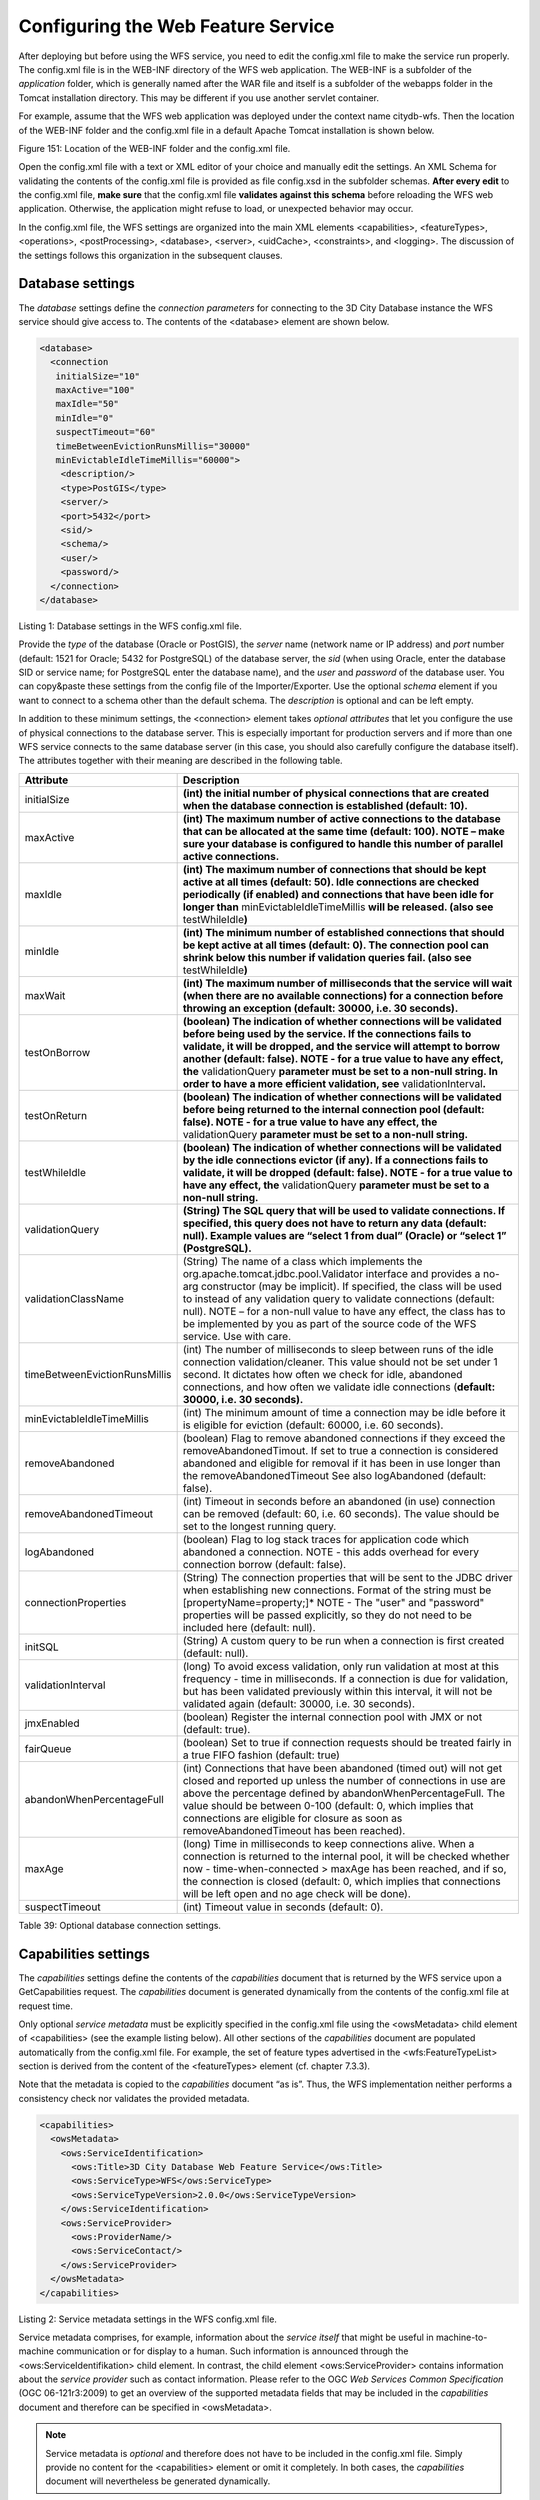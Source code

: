 Configuring the Web Feature Service
-----------------------------------

After deploying but before using the WFS service, you need to edit the
config.xml file to make the service run properly. The config.xml file is
in the WEB-INF directory of the WFS web application. The WEB-INF is a
subfolder of the *application* folder, which is generally named after
the WAR file and itself is a subfolder of the webapps folder in the
Tomcat installation directory. This may be different if you use another
servlet container.

For example, assume that the WFS web application was deployed under the
context name citydb-wfs. Then the location of the WEB-INF folder and the
config.xml file in a default Apache Tomcat installation is shown below.

|image182|

Figure 151: Location of the WEB-INF folder and the config.xml file.

Open the config.xml file with a text or XML editor of your choice and
manually edit the settings. An XML Schema for validating the contents of
the config.xml file is provided as file config.xsd in the subfolder
schemas. **After every edit** to the config.xml file, **make sure** that
the config.xml file **validates against this schema** before reloading
the WFS web application. Otherwise, the application might refuse to
load, or unexpected behavior may occur.

In the config.xml file, the WFS settings are organized into the main XML
elements <capabilities>, <featureTypes>, <operations>, <postProcessing>,
<database>, <server>, <uidCache>, <constraints>, and <logging>. The
discussion of the settings follows this organization in the subsequent
clauses.


.. _database:

Database settings
~~~~~~~~~~~~~~~~~

The *database* settings define the *connection parameters* for
connecting to the 3D City Database instance the WFS service should give
access to. The contents of the <database> element are shown below.

.. code-block:: xml

   <database>
     <connection
      initialSize="10"
      maxActive="100"
      maxIdle="50"
      minIdle="0"
      suspectTimeout="60"
      timeBetweenEvictionRunsMillis="30000"
      minEvictableIdleTimeMillis="60000">
       <description/>
       <type>PostGIS</type>
       <server/>
       <port>5432</port>
       <sid/>
       <schema/>
       <user/>
       <password/>
     </connection>
   </database>

Listing 1: Database settings in the WFS config.xml file.

Provide the *type* of the database (Oracle or PostGIS), the *server*
name (network name or IP address) and *port* number (default: 1521 for
Oracle; 5432 for PostgreSQL) of the database server, the *sid* (when
using Oracle, enter the database SID or service name; for PostgreSQL
enter the database name), and the *user* and *password* of the database
user. You can copy&paste these settings from the config file of the
Importer/Exporter. Use the optional *schema* element if you want to
connect to a schema other than the default schema. The *description* is
optional and can be left empty.

In addition to these minimum settings, the <connection> element takes
*optional attributes* that let you configure the use of physical
connections to the database server. This is especially important for
production servers and if more than one WFS service connects to the same
database server (in this case, you should also carefully configure the
database itself). The attributes together with their meaning are
described in the following table.

============================= ==============================================================================================================================================================================================================================================================================================================================================================================================================================
**Attribute**                 **Description**
initialSize                   **(int) the initial number of physical connections that are created when the database connection is established (default: 10).**
maxActive                     **(int) The maximum number of active connections to the database that can be allocated at the same time (default: 100). NOTE – make sure your database is configured to handle this number of parallel active connections.**
maxIdle                       **(int) The maximum number of connections that should be kept active at all times (default: 50). Idle connections are checked periodically (if enabled) and connections that have been idle for longer than** minEvictableIdleTimeMillis **will be released. (also see** testWhileIdle\ **)**
minIdle                       **(int) The minimum number of established connections that should be kept active at all times (default: 0). The connection pool can shrink below this number if validation queries fail. (also see** testWhileIdle\ **)**
maxWait                       **(int) The maximum number of milliseconds that the service will wait (when there are no available connections) for a connection before throwing an exception (default: 30000, i.e. 30 seconds).**
testOnBorrow                  **(boolean) The indication of whether connections will be validated before being used by the service. If the connections fails to validate, it will be dropped, and the service will attempt to borrow another (default: false). NOTE - for a true value to have any effect, the** validationQuery **parameter must be set to a non-null string. In order to have a more efficient validation, see** validationInterval\ **.**
testOnReturn                  **(boolean) The indication of whether connections will be validated before being returned to the internal connection pool (default: false). NOTE - for a true value to have any effect, the** validationQuery **parameter must be set to a non-null string.**
testWhileIdle                 **(boolean) The indication of whether connections will be validated by the idle connections evictor (if any). If a connections fails to validate, it will be dropped (default: false). NOTE - for a true value to have any effect, the** validationQuery **parameter must be set to a non-null string.**
validationQuery               **(String) The SQL query that will be used to validate connections. If specified, this query does not have to return any data (default: null). Example values are “select 1 from dual” (Oracle) or “select 1” (PostgreSQL).**
validationClassName           (String) The name of a class which implements the org.apache.tomcat.jdbc.pool.Validator interface and provides a no-arg constructor (may be implicit). If specified, the class will be used to instead of any validation query to validate connections (default: null). NOTE – for a non-null value to have any effect, the class has to be implemented by you as part of the source code of the WFS service. Use with care.
timeBetweenEvictionRunsMillis (int) The number of milliseconds to sleep between runs of the idle connection validation/cleaner. This value should not be set under 1 second. It dictates how often we check for idle, abandoned connections, and how often we validate idle connections (**default: 30000, i.e. 30 seconds).**
minEvictableIdleTimeMillis    (int) The minimum amount of time a connection may be idle before it is eligible for eviction (default: 60000, i.e. 60 seconds).
removeAbandoned               (boolean) Flag to remove abandoned connections if they exceed the removeAbandonedTimout. If set to true a connection is considered abandoned and eligible for removal if it has been in use longer than the removeAbandonedTimeout See also logAbandoned (default: false).
removeAbandonedTimeout        (int) Timeout in seconds before an abandoned (in use) connection can be removed (default: 60, i.e. 60 seconds). The value should be set to the longest running query.
logAbandoned                  (boolean) Flag to log stack traces for application code which abandoned a connection. NOTE - this adds overhead for every connection borrow (default: false).
connectionProperties          (String) The connection properties that will be sent to the JDBC driver when establishing new connections. Format of the string must be [propertyName=property;]\* NOTE - The "user" and "password" properties will be passed explicitly, so they do not need to be included here (default: null).
initSQL                       (String) A custom query to be run when a connection is first created (default: null).
validationInterval            (long) To avoid excess validation, only run validation at most at this frequency - time in milliseconds. If a connection is due for validation, but has been validated previously within this interval, it will not be validated again (default: 30000, i.e. 30 seconds).
jmxEnabled                    (boolean) Register the internal connection pool with JMX or not (default: true).
fairQueue                     (boolean) Set to true if connection requests should be treated fairly in a true FIFO fashion (default: true)
abandonWhenPercentageFull     (int) Connections that have been abandoned (timed out) will not get closed and reported up unless the number of connections in use are above the percentage defined by abandonWhenPercentageFull. The value should be between 0-100 (default: 0, which implies that connections are eligible for closure as soon as removeAbandonedTimeout has been reached).
maxAge                        (long) Time in milliseconds to keep connections alive. When a connection is returned to the internal pool, it will be checked whether now - time-when-connected > maxAge has been reached, and if so, the connection is closed (default: 0, which implies that connections will be left open and no age check will be done).
suspectTimeout                (int) Timeout value in seconds (default: 0).
============================= ==============================================================================================================================================================================================================================================================================================================================================================================================================================

Table 39: Optional database connection settings.


.. _capabilities:

Capabilities settings
~~~~~~~~~~~~~~~~~~~~~

The *capabilities* settings define the contents of the *capabilities*
document that is returned by the WFS service upon a GetCapabilities
request. The *capabilities* document is generated dynamically from the
contents of the config.xml file at request time.

Only optional *service metadata* must be explicitly specified in the
config.xml file using the <owsMetadata> child element of <capabilities>
(see the example listing below). All other sections of the
*capabilities* document are populated automatically from the config.xml
file. For example, the set of feature types advertised in the
<wfs:FeatureTypeList> section is derived from the content of the
<featureTypes> element (cf. chapter 7.3.3).

Note that the metadata is copied to the *capabilities* document “as is”.
Thus, the WFS implementation neither performs a consistency check nor
validates the provided metadata.

.. code-block:: xml

   <capabilities>
     <owsMetadata>
       <ows:ServiceIdentification>
         <ows:Title>3D City Database Web Feature Service</ows:Title>
         <ows:ServiceType>WFS</ows:ServiceType>
         <ows:ServiceTypeVersion>2.0.0</ows:ServiceTypeVersion>
       </ows:ServiceIdentification>
       <ows:ServiceProvider>
         <ows:ProviderName/>
         <ows:ServiceContact/>
       </ows:ServiceProvider>
     </owsMetadata>
   </capabilities>

Listing 2: Service metadata settings in the WFS config.xml file.

Service metadata comprises, for example, information about the *service
itself* that might be useful in machine-to-machine communication or for
display to a human. Such information is announced through the
<ows:ServiceIdentifikation> child element. In contrast, the child
element <ows:ServiceProvider> contains information about the *service
provider* such as contact information. Please refer to the OGC *Web
Services Common Specification* (OGC 06-121r3:2009) to get an overview of
the supported metadata fields that may be included in the *capabilities*
document and therefore can be specified in <owsMetadata>.

.. note::
   Service metadata is *optional* and therefore does not have to be
   included in the config.xml file. Simply provide no content for the
   <capabilities> element or omit it completely. In both cases, the
   *capabilities* document will nevertheless be generated dynamically.

.. note::
   The 3DCityDB WFS implementation supports both versions 2.0.0 and
   2.0.2 of the WFS specification. A list of <ows:ServiceTypeVersion>
   elements is used to denote which versions are offered to clients. The
   default config.xml only uses version 2.0.0 because many WFS clients
   still have issues with correctly handling version 2.0.2.


.. _feature-type:

Feature type settings
~~~~~~~~~~~~~~~~~~~~~

With the *feature type* settings, you can control which feature types
can be queried from the 3D City Database and are served through the WFS
interface. Every feature type that shall be advertised to a client must
be explicitly listed in the config.xml file.

An example of the corresponding <featureTypes> XML element is shown
below. In this example, CityGML *Building* and *Road* objects are
available from the WFS service. In addition, a third feature type
*IndustrialBuilding* coming from a CityGML ADE is advertised.

.. code-block:: xml

   <featureTypes>
     <featureType>
       <name>Building</name>
       <ows:WGS84BoundingBox>
         <ows:LowerCorner>-180 -90</ows:LowerCorner>
         <ows:UpperCorner>180 90</ows:UpperCorner>
       </ows:WGS84BoundingBox>
     </featureType>
     <featureType>
       <name>Road</name>
       <ows:WGS84BoundingBox>
         <ows:LowerCorner>-180 -90</ows:LowerCorner>
         <ows:UpperCorner>180 90</ows:UpperCorner>
       </ows:WGS84BoundingBox>
     </featureType>
     <adeFeatureType>
       <name namespaceURI="http://www.citygml.org/ade/TestADE/1.0">IndustrialBuilding</name>
       <ows:WGS84BoundingBox>
         <ows:LowerCorner>-180 -90</ows:LowerCorner>
         <ows:UpperCorner>180 90</ows:UpperCorner>
       </ows:WGS84BoundingBox>
     </adeFeatureType>
     <version isDefault="true">2.0</version>
     <version>1.0</version>
   </featureTypes>

Listing 3: Advertised feature types in the WFS config.xml file.

The <featureTypes> element contains one <featureType> node per feature
type to be advertised. The feature type is specified through the
mandatory *name* property, which can only take values from a fixed list
that enumerates the names of the CityGML top-level features (cf.
config.xsd schema file). In addition, the geographic region covered by
all instances of this feature type in the 3D City Database can
optionally be announced as *bounding box* (lower left and upper right
corner). The coordinate values must be given in WGS 84.

.. note::
   The bounding box is not automatically checked against or
   computed from the database, but rather copied to the WFS *capabilities*
   document “as is”.

Feature types coming from a CityGML ADE are advertised using the
<adeFeatureType> element. In contrast to CityGML feature types, the
*name* property must additionally contain the globally unique XML
*namespace URI* of the CityGML ADE, and the type name is not restricted
to a fixed enumeration. Note that a corresponding *ADE extension* must
be installed for the WFS service, and that the ADE extension must add
support for the advertised ADE feature type. Otherwise, the ADE feature
type is ignored. If you do not have ADE extensions, then simply skip the
<adeFeatureType> element.

Besides the list of advertised feature types, also the CityGML *version*
to be used for encoding features in a response to a client’s request has
to be specified. Use the <version> element for this purpose, which takes
either 2.0 (for CityGML 2.0) or 1.0 (for CityGML 1.0) as value. If both
versions shall be supported, simply use two <version> elements. However,
in this case, you should define the *default version* to be used by the
WFS by setting the isDefault attribute to true on one of the elements
(otherwise, CityGML 2.0 will be the default).


.. _operations:

Operations settings
~~~~~~~~~~~~~~~~~~~

The *operations* settings are used to define the operation-specific
behavior of the WFS.

.. code-block:: xml

   <operations>
     <requestEncoding>
       <method>KVP+XML</method>
       <useXMLValidation>true</useXMLValidation>
     </requestEncoding>
     <exportCityDBMetadata>false</exportCityDBMetadata>
     <GetFeature>
       <outputFormats>
         <outputFormat name="application/gml+xml; version=3.1"/>
         <outputFormat name="application/json"/>
       </outputFormats>
     </GetFeature>
   </operations>

Listing 4: Operations settings in the WFS config.xml file.

The <requestEncoding> element determines whether the WFS shall support
XML-encoded and/or KVP-encoded requests. The desired method is chosen
using the <method> child element that accepts the values “KVP”, “XML”
and “KVP+XML” (default: KVP+XML). When setting the <useXMLValidation>
child element to true, all XML encoded operation requests sent to the
WFS are first validated against the WFS and CityGML XML schemas.
Requests that violate the schemas are not processed but instead a
corresponding error message is sent back to the client. Although XML
validation might take some milliseconds, it is **highly recommended** to
always set this option to true to avoid unexpected failures due to XML
issues.

With this version of the WFS interface, the only operation that can be
further configured is the <GetFeature> operation. You can choose the
available *output formats* that can be used in encoding the response to
the client. The value “application/gml+xml; version=3.1” is the default
and basically means that the response to a *GetFeature* operation will
be purely XML-encoded (using CityGML as encoding format with the version
specified in the *feature type* settings, cf. chapter 7.3.3). In
addition, the WFS can advertise the output format “application/json”. In
this case, the response is delivered in CityJSON format. [9]_ CityJSON
is a JSON-based encoding of a subset of the CityGML data model. The
3DCityDB WFS supports version 0.6 of CityJSON. Note that the format is
still under development.

.. note::
   The WFS can only advertise the different output formats in the
   *capabilities* document. It is up to the client though to choose one of
   these output formats when requesting feature data from the WFS.


.. _postprocessing:

Postprocessing settings
~~~~~~~~~~~~~~~~~~~~~~~

The *postprocessing* settings allow for specifying XSLT transformations
that are applied on the CityGML data of a WFS response before sending
the response to the client.

.. code-block:: xml

   <postProcessing>
     <xslTransformation isEnabled="true">
       <stylesheet>AdV-coordinates-formatter.xsl</stylesheet>
     </xslTransformation>
   </postProcessing>

Listing 5: Postprocessing settings in the WFS config.xml file.

To enable transformations, set the *isEnabled* attribute on the
<xslTransformation> child element to *true*. In addition, provide one or
more <stylesheet> elements enumerating the XSLT stylesheets that shall
be applied in the transformation. The stylesheets are supposed to be
stored in the xslt-stylesheets subfolder of the WEB-INF folder of your
WFS application. Thus, any relative path provided as <stylesheet> will
be resolved against WEB-INF/xslt-stylesheets/. You may alternatively
provide an absolute path pointing to another location in your local file
system. However, note that the WFS web application must have appropriate
access rights to this location.

If you provide more than one XSLT stylesheet, then the stylesheets are
executed in the given sequence of the <stylesheet> elements, with the
output of a stylesheet being the input for its direct successor.

.. note::
   To be able to handle arbitrarily large exports, the WFS process
   reads single top-level features from the database, which are then
   written to the response stream. Each XSLT stylesheet will hence just
   work on individual top-level features but not on the entire response.

.. note::
   The output of each XSLT stylesheet must again be a valid CityGML
   structure.

.. note::
   Only stylesheets written in the XSLT language version 1.0 are
   supported.


.. _server:

Server settings
~~~~~~~~~~~~~~~

*Server-specific* settings are available through the <server> element in
the config.xml file.

.. code-block:: xml

   <server>
     <externalServiceURL>http://yourserver.org/citydb-wfs</externalServiceURL>
     <maxParallelRequests>30</maxParallelRequests>
     <waitTimeout>60</waitTimeout>
     <enableCORS>true</enableCORS>
   </server>

Listing 6: Server settings in the WFS config.xml file.

The external service URL of the WFS can be denoted using the
<externalServiceURL> element. The URL should include the *protocol*
(typically http or https), the *server name* and the full *context path*
where the service is available for clients. Also announce the *port* on
which the service listens if it is not equal to the default port
associated with the given protocol.

.. note::
   The service URL is **not configured** through <externalServiceURL>.
   It rather follows from your servlet container settings and network
   access settings (e.g., if your servlet container is behind a reverse
   proxy). The <externalServiceURL> value is *only used in the
   capabilities* document and thus announced to a client. Most clients
   rely on the service URL in the *capabilities* document and will send
   requests to this URL. So, make sure that the WFS is available at the
   <externalServiceURL> provided in the config.xml.

The <maxParallelRequests> value defines how many requests will be
handled by the WFS service at the same time (default: 30). If the number
of parallel requests exceeds the given limit, then new requests are
blocked until active requests have been fully processed and the total
number of active requests has fallen below the limit.

.. note::
   Every WFS can only open a maximum number of physical connections
   to the database system running the 3D City Database instance. This upper
   limit is set through the maxActive attribute on the <connection> element
   (cf. chapter 7.3.1). Since every request may use more than one
   connection, make sure that the total number of parallel requests is
   below the maximum number of physical connections.

In case an incoming request is blocked because the maximum number of
parallel requests has been reached, the <waitTimeout> option lets you
specify the maximum time in seconds the WFS service waits for a free
request slot before sending an error message to the client (default: 60
seconds).

The flag <enableCORS> (default: *true*) allows for enabling
*Cross-Origin Resource Sharing* (CORS). Usually, the
*Same-Origin-Policy* (SOP) forbids a client to send Cross-Origin
requests. If CORS is enabled, the WFS server sends the HTTP header
Access-Control-Allow-Origin with the value \* in the response.


.. _cache:

Cache settings
~~~~~~~~~~~~~~

When exporting data, the WFS must keep track of various temporary
information. For instance, when resolving XLinks, the gml:id values as
well as additional information about the related features and geometries
must be available. This information is kept in main memory for
performance. However, when memory limits are reached, the cache is
written to *temporary tables* in the database.

Per default, temporary tables are created in the *3D City Database
instance* itself. The tables are populated during the export operation
and are automatically dropped after the operation has finished.
Alternatively, the *cache* settings available through the <uidCache>
element let a user choose to store the temporary information in the
*local file system* instead.

.. code-block:: xml

   <uidCache>
     <mode>local</mode>
   </uidCache>

Listing 7: Cache settings in the WFS config.xml file.

The <mode> property allows for switching between *database* cache
(default) and *local* cache. Some reasons for using a local, file-based
storage are:

-  The 3D City Database instance is kept clean from any additional
   (temporary) table.

-  If the Importer/Exporter runs on a different machine than the 3D City
   Database instance, sending temporary information over the network
   might be slow. In such cases, using a local storage might help to
   increase performance.


.. _constraints:

Constraints settings
~~~~~~~~~~~~~~~~~~~~

The <constraints> element of the config.xml allows for defining
constraints on dedicated WFS operations.

.. code-block:: xml

   <constraints>
     <countDefault>10</countDefault>
     <stripGeometry>false</stripGeometry>
     <lodFilter mode="and" searchMode="depth" searchDepth="2">
       <lod>2</lod>
       <lod>3</lod>
     </lodFilter>
   </constraints>

Listing 8: Security settings in the WFS config.xml file.

The <countDefault> constraint restricts the number of city objects to be
returned by the WFS to the user-defined value, even if the request is
satisfied by more city objects in the 3D City Database. The default
behavior is to return *all* city objects matching a request. If a
maximum count limit is defined, then this limit is automatically
advertised in the server’s capabilities document using the CountDefault
constraint.

When setting <stripGeometry> to *true* (default: *false*), the WFS will
remove all spatial properties from a city object before returning the
city object to the client. Thus, the client will not receive any
geometry values.

The <lodFilter> constraint defines a server-side filter on the LoD
representations of the city objects. When using this constraint, city
objects in a response document will only contain those LoD levels that
are enumerated using one or more <lod> child elements of <lodFilter>.
Further LoD representations of a city object, if any, are automatically
removed. If a city object satisfies a query but does not have a geometry
representation in at least one of the specified LoD levels, it will be
skipped from the response document and thus not returned to the client.

The default behavior of the LoD filter can be adapted using attributes
on the <lodFilter> element. The *mode* attribute defines whether a city
object must have a spatial representation in all (“*and*\ ”) or just one
(“*or*\ ”) of the provided LoD levels. If setting *searchMode* to
“\ *depth*\ ”, then you can use the additional *searchDepth* attribute
to specify how many levels of nested city objects shall be considered
when searching for matching LoD representations. If *searchMode* is set
to “\ *all*\ ”, then all nested city objects will be considered.

.. note::
   The constraint settings in config.xml do not replace a real
   security layer on user, database or network level. So, it is your
   responsibility to take any reasonable physical, technical and
   administrative measures to secure the WFS service and the access to
   the 3D City Database.


.. _logging:

Logging settings
~~~~~~~~~~~~~~~~

The WFS service logs messages and errors that occur during operations to
a dedicated log file. Entries in the log file are associated with a
timestamp, the severity of the event and the IP address of the client
(if available). Per default, the log is stored in the file
WEB-INF/wfs.log within the *application folder* of the WFS web
application.

The <logging> element in the config.xml file is used to adapt these
default settings. The attribute *logLevel* on the <file> child element
lets you change the severity level for log messages to *debug*, *info*,
*warn*, or *error* (default: info). Additionally, you can provide an
alternative absolute path and filename where to store the log messages.

.. note::
   A web application typically has limited access to the file
   system for security reasons. Thus, make sure that the log file is
   accessible for the WFS web application. Check the documentation of your
   servlet container for details.

If you want log messages to be additionally printed to the console, then
simply include the <console> child element as well. The <console>
element also provides a *logLevel* attribute to define the severity
level.

.. code-block:: xml

   <logging>
     <console logLevel="info"/>
     <file logLevel="info">
       <fileName>path/to/your/wfs.log</fileName>
     </file>
   </logging>

Listing 9: Logging settings in the WFS config.xml file.

.. note::
   Log messages are continuously written to the same log file. The
   WFS application does not include any mechanism to truncate or rotate the
   log file in case the file size grows over a certain limit. So make sure
   you configure log rotation on your server.

.. |image182| image:: ../media/image189.png
   :width: 3.95312in
   :height: 2.75699in
